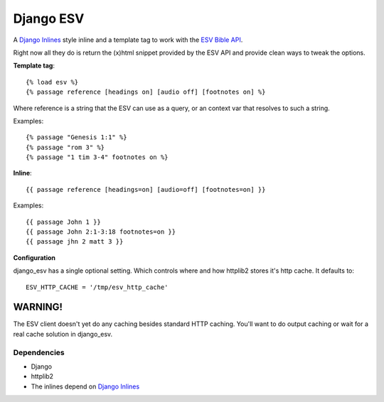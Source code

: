 Django ESV
==========

A `Django Inlines`_ style inline and a template tag to work with the `ESV Bible API`_.

Right now all they do is return the (x)html snippet provided by the ESV API and
provide clean ways to tweak the options.

**Template tag**::

  {% load esv %}
  {% passage reference [headings on] [audio off] [footnotes on] %}

Where reference is a string that the ESV can use as a query, or an context 
var that resolves to such a string.

Examples::

  {% passage "Genesis 1:1" %}
  {% passage "rom 3" %}
  {% passage "1 tim 3-4" footnotes on %}

**Inline**::

  {{ passage reference [headings=on] [audio=off] [footnotes=on] }}
  
Examples::

  {{ passage John 1 }}
  {{ passage John 2:1-3:18 footnotes=on }}
  {{ passage jhn 2 matt 3 }}

**Configuration**

django_esv has a single optional setting. Which controls where and how 
httplib2 stores it's http cache. It defaults to::

  ESV_HTTP_CACHE = '/tmp/esv_http_cache'


WARNING!
--------

The ESV client doesn't yet do any caching besides standard HTTP caching. 
You'll want to do output caching or wait for a real cache solution in django_esv.


Dependencies
************

* Django
* httplib2
* The inlines depend on `Django Inlines`_


.. _ESV Bible API: http://www.esvapi.org
.. _Django Inlines: http://github.com/mintchaos/django_inlines/tree/master
.. _django-test-extentions: http://github.com/garethr/django-test-extensions
